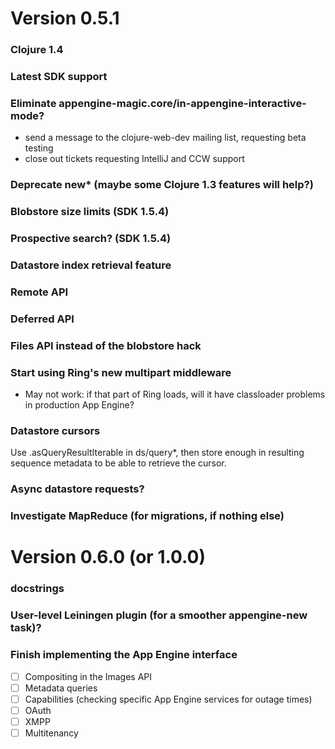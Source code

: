 * Version 0.5.1
*** Clojure 1.4
*** Latest SDK support
*** Eliminate appengine-magic.core/in-appengine-interactive-mode?
    - send a message to the clojure-web-dev mailing list, requesting beta testing
    - close out tickets requesting IntelliJ and CCW support
*** Deprecate new* (maybe some Clojure 1.3 features will help?)
*** Blobstore size limits (SDK 1.5.4)
*** Prospective search? (SDK 1.5.4)
*** Datastore index retrieval feature
*** Remote API
*** Deferred API
*** Files API instead of the blobstore hack
*** Start using Ring's new multipart middleware
    - May not work: if that part of Ring loads, will it have classloader
      problems in production App Engine?
*** Datastore cursors
    Use .asQueryResultIterable in ds/query*, then store enough in resulting
    sequence metadata to be able to retrieve the cursor.
*** Async datastore requests?
*** Investigate MapReduce (for migrations, if nothing else)


* Version 0.6.0 (or 1.0.0)
*** docstrings
*** User-level Leiningen plugin (for a smoother appengine-new task)?
*** Finish implementing the App Engine interface
    - [ ] Compositing in the Images API
    - [ ] Metadata queries
    - [ ] Capabilities (checking specific App Engine services for outage times)
    - [ ] OAuth
    - [ ] XMPP
    - [ ] Multitenancy
